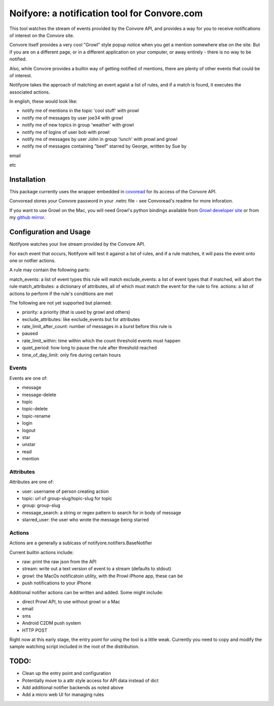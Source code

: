 Noifyore: a notification tool for Convore.com
=============================================

This tool watches the stream of events provided by the Convore API, and
provides a way for you to receive notifications of interest on the Convore
site.

Convore itself provides a very cool "Growl" style popup notice when you get
a mention somewhere else on the site. But if you are on a different page, or in
a different application on your computer, or away entirely - there is no way to
be notified.

Also, while Convore provides a builtin way of getting notified of mentions,
there are plenty of other events that could be of interest.

Notifyore takes the approach of matching an event agaist a list of rules, and
if a match is found, it executes the associated actions.

In english, these would look like:

* notify me of mentions in the topic 'cool stuff' with prowl
* notify me of messages by user joe34 with growl
* notify me of new topics in group 'weather' with growl
* notify me of logins of user bob with prowl
* notify me of messages by user John in group 'lunch' with prowl and growl
* notify me of messages containing "beef" starred by George, written by Sue by
email

etc

Installation
------------

This package currently uses the wrapper embedded in `covoread
<https://github.com/foobarbuzz/convoread>`_ for its access of the Convore API.

Convoread stores your Convore password in your .netrc file - see Convoread's
readme for more inforation.

If you want to use Growl on the Mac, you will need Growl's python bindings
available from `Growl developer site <http://growl.info/documentation/developer/python-support.php
h>`_ or from my `github mirror <https://github.com/ptone/pygrowl>`_.

Configuration and Usage
-----------------------

Notifyore watches your live stream provided by the Convore API.

For each event that occurs, Notifyore will test it against a list of rules, and
if a rule matches, it will pass the event onto one or notfier actions.

A rule may contain the following parts:

match_events: a list of event types this rule will match
exclude_events: a list of event types that if matched, will abort the rule
match_attributes: a dictionary of attributes, all of which must match the event
for the rule to fire.
actions: a list of actions to perform if the rule's conditions are met

The following are not yet supported but planned:

* priority: a priority (that is used by growl and others)
* exclude_attributes: like exclude_events but for attributes
* rate_limit_after_count: number of messages in a burst before this rule is
* paused
* rate_limit_within: time within which the count threshold events must happen
* quiet_period: how long to pause the rule after threshold reached
* time_of_day_limit: only fire during certain hours

Events
~~~~~~

Events are one of:

* message
* message-delete
* topic
* topic-delete
* topic-rename
* login
* logout
* star
* unstar
* read
* mention

Attributes
~~~~~~~~~~

Attributes are one of:

* user: username of person creating action
* topic: url of group-slug/topic-slug for topic
* group: group-slug
* message_search: a string or regex pattern to search for in body of message
* starred_user: the user who wrote the message being starred

Actions
~~~~~~~

Actions are a generally a sublcass of notifyore.notifiers.BaseNotifier

Current builtin actions include:

* raw: print the raw json from the API
* stream: write out a text version of event to a stream (defaults to stdout)
* growl: the MacOs notificatoin utility, with the Prowl iPhone app, these can be
* push notifications to your iPhone

Additional notifier actions can be written and added. Some might include:

* direct Prowl API, to use without growl or a Mac
* email
* sms
* Android C2DM push system
* HTTP POST

Right now at this early stage, the entry point for using the tool is a little
weak. Currently you need to copy and modify the sample watching script included
in the root of the distribution.

TODO:
-----

* Clean up the entry point and configuration
* Potentially move to a attr style access for API data instead of dict
* Add additional notifier backends as noted above
* Add a micro web UI for managing rules
